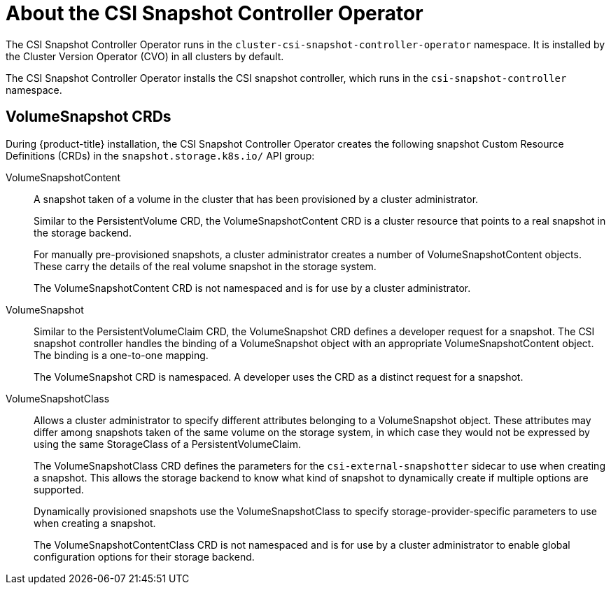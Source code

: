 // Module included in the following assemblies:
//
// * storage/persistent-storage/persistent-storage-snapshots.adoc

[id="persistent-storage-csi-snapshots-operator_{context}"]
= About the CSI Snapshot Controller Operator

The CSI Snapshot Controller Operator runs in the `cluster-csi-snapshot-controller-operator` namespace. It is installed by the Cluster Version Operator (CVO) in all clusters by default.

The CSI Snapshot Controller Operator installs the CSI snapshot controller, which runs in the `csi-snapshot-controller` namespace.

== VolumeSnapshot CRDs

During {product-title} installation, the CSI Snapshot Controller Operator creates the following snapshot Custom Resource Definitions (CRDs) in the `snapshot.storage.k8s.io/` API group:

VolumeSnapshotContent::
A snapshot taken of a volume in the cluster that has been provisioned by a cluster administrator.
+
Similar to the PersistentVolume CRD, the VolumeSnapshotContent CRD is a cluster resource that points to a real snapshot in the storage backend.
+
For manually pre-provisioned snapshots, a cluster administrator creates a number of VolumeSnapshotContent objects. These carry the details of the real volume snapshot in the storage system.
+
The VolumeSnapshotContent CRD is not namespaced and is for use by a cluster administrator.

VolumeSnapshot::

Similar to the PersistentVolumeClaim CRD, the VolumeSnapshot CRD defines a developer request for a snapshot. The CSI snapshot controller handles the binding of a VolumeSnapshot object with an appropriate VolumeSnapshotContent object. The binding is a one-to-one mapping.
+
The VolumeSnapshot CRD is namespaced. A developer uses the CRD as a distinct request for a snapshot.

VolumeSnapshotClass::

Allows a cluster administrator to specify different attributes belonging to a VolumeSnapshot object. These attributes may differ among snapshots taken of the same volume on the storage system, in which case they would not be expressed by using the same StorageClass of a PersistentVolumeClaim.
+
The VolumeSnapshotClass CRD defines the parameters for the `csi-external-snapshotter` sidecar to use when creating a snapshot. This allows the storage backend to know what kind of snapshot to dynamically create if multiple options are supported.
+
Dynamically provisioned snapshots use the VolumeSnapshotClass to specify storage-provider-specific parameters to use when creating a snapshot.
+
The VolumeSnapshotContentClass CRD is not namespaced and is for use by a cluster administrator to enable global configuration options for their storage backend.
